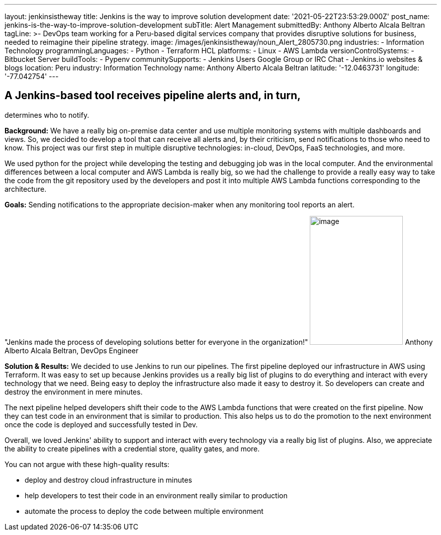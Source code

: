 ---
layout: jenkinsistheway
title: Jenkins is the way to improve solution development
date: '2021-05-22T23:53:29.000Z'
post_name: jenkins-is-the-way-to-improve-solution-development
subTitle: Alert Management
submittedBy: Anthony Alberto Alcala Beltran
tagLine: >-
  DevOps team working for a Peru-based digital services company that provides
  disruptive solutions for business, needed to reimagine their pipeline
  strategy.
image: /images/jenkinsistheway/noun_Alert_2805730.png
industries:
  - Information Technology
programmingLanguages:
  - Python
  - Terraform HCL
platforms:
  - Linux
  - AWS Lambda
versionControlSystems:
  - Bitbucket Server
buildTools:
  - Pypenv
communitySupports:
  - Jenkins Users Google Group or IRC Chat
  - Jenkins.io websites & blogs
location: Peru
industry: Information Technology
name: Anthony Alberto Alcala Beltran
latitude: '-12.0463731'
longitude: '-77.042754'
---




== A Jenkins-based tool receives pipeline alerts and, in turn, +
determines who to notify.

*Background:* We have a really big on-premise data center and use multiple monitoring systems with multiple dashboards and views. So, we decided to develop a tool that can receive all alerts and, by their criticism, send notifications to those who need to know. This project was our first step in multiple disruptive technologies: in-cloud, DevOps, FaaS technologies, and more. 

We used python for the project while developing the testing and debugging job was in the local computer. And the environmental differences between a local computer and AWS Lambda is really big, so we had the challenge to provide a really easy way to take the code from the git repository used by the developers and post it into multiple AWS Lambda functions corresponding to the architecture.

*Goals:* Sending notifications to the appropriate decision-maker when any monitoring tool reports an alert.

"Jenkins made the process of developing solutions better for everyone in the organization!" image:/images/jenkinsistheway/Jenkins-logo.png[image,width=185,height=256] Anthony Alberto Alcala Beltran, DevOps Engineer

*Solution & Results:* We decided to use Jenkins to run our pipelines. The first pipeline deployed our infrastructure in AWS using Terraform. It was easy to set up because Jenkins provides us a really big list of plugins to do everything and interact with every technology that we need. Being easy to deploy the infrastructure also made it easy to destroy it. So developers can create and destroy the environment in mere minutes. 

The next pipeline helped developers shift their code to the AWS Lambda functions that were created on the first pipeline. Now they can test code in an environment that is similar to production. This also helps us to do the promotion to the next environment once the code is deployed and successfully tested in Dev. 

Overall, we loved Jenkins' ability to support and interact with every technology via a really big list of plugins. Also, we appreciate the ability to create pipelines with a credential store, quality gates, and more.

You can not argue with these high-quality results:

* deploy and destroy cloud infrastructure in minutes 
* help developers to test their code in an environment really similar to production
* automate the process to deploy the code between multiple environment
